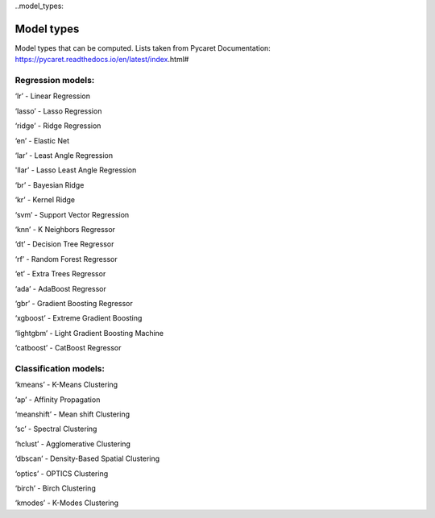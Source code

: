 ..model_types:

Model types
#############
Model types that can be computed. Lists taken from Pycaret Documentation: https://pycaret.readthedocs.io/en/latest/index.html#

Regression models:
*******************
‘lr’ - Linear Regression

‘lasso’ - Lasso Regression

‘ridge’ - Ridge Regression

‘en’ - Elastic Net

‘lar’ - Least Angle Regression

'llar’ - Lasso Least Angle Regression

‘br’ - Bayesian Ridge

‘kr’ - Kernel Ridge

‘svm’ - Support Vector Regression

‘knn’ - K Neighbors Regressor

‘dt’ - Decision Tree Regressor

‘rf’ - Random Forest Regressor

‘et’ - Extra Trees Regressor

‘ada’ - AdaBoost Regressor

‘gbr’ - Gradient Boosting Regressor

‘xgboost’ - Extreme Gradient Boosting

‘lightgbm’ - Light Gradient Boosting Machine

‘catboost’ - CatBoost Regressor

Classification models:
***********************
‘kmeans’ - K-Means Clustering

‘ap’ - Affinity Propagation

‘meanshift’ - Mean shift Clustering

‘sc’ - Spectral Clustering

‘hclust’ - Agglomerative Clustering

‘dbscan’ - Density-Based Spatial Clustering

‘optics’ - OPTICS Clustering

‘birch’ - Birch Clustering

‘kmodes’ - K-Modes Clustering